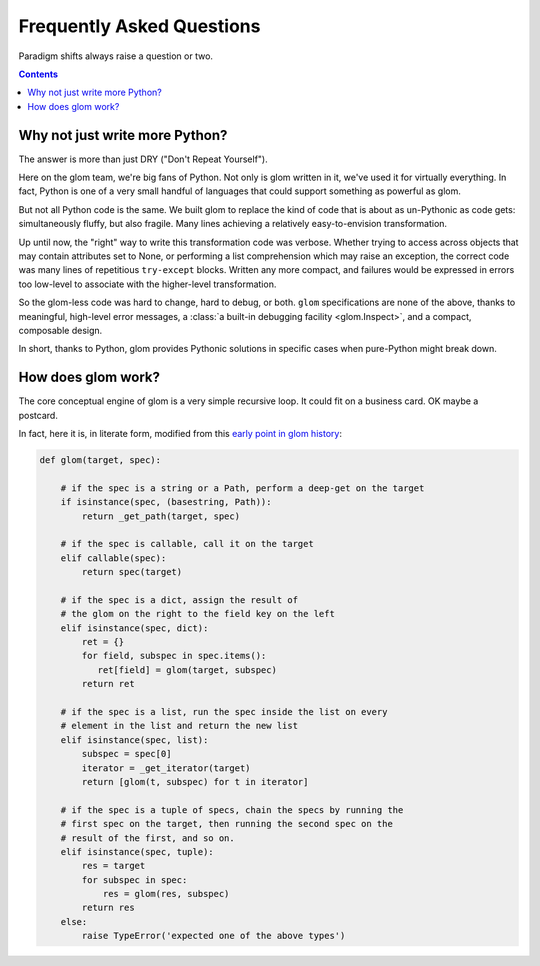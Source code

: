 Frequently Asked Questions
==========================

Paradigm shifts always raise a question or two.

.. contents:: Contents
   :local:


Why not just write more Python?
-------------------------------

The answer is more than just DRY ("Don't Repeat Yourself").

Here on the glom team, we're big fans of Python. Not only is glom
written in it, we've used it for virtually everything. In fact, Python
is one of a very small handful of languages that could support
something as powerful as glom.

But not all Python code is the same. We built glom to replace the kind
of code that is about as un-Pythonic as code gets: simultaneously
fluffy, but also fragile. Many lines achieving a relatively
easy-to-envision transformation.

Up until now, the "right" way to write this transformation code was
verbose. Whether trying to access across objects that may contain
attributes set to None, or performing a list comprehension which may
raise an exception, the correct code was many lines of repetitious
``try-except`` blocks. Written any more compact, and failures
would be expressed in errors too low-level to associate with the
higher-level transformation.

So the glom-less code was hard to change, hard to debug, or
both. ``glom`` specifications are none of the above, thanks to
meaningful, high-level error messages, a :class:`a built-in debugging
facility <glom.Inspect>`, and a compact, composable design.

In short, thanks to Python, glom provides Pythonic solutions in
specific cases when pure-Python might break down.


How does glom work?
-------------------

The core conceptual engine of glom is a very simple recursive loop. It
could fit on a business card. OK maybe a postcard.

In fact, here it is, in literate form, modified from this `early point
in glom history`_:

.. code-block:: python

    def glom(target, spec):

        # if the spec is a string or a Path, perform a deep-get on the target
        if isinstance(spec, (basestring, Path)):
            return _get_path(target, spec)

        # if the spec is callable, call it on the target
        elif callable(spec):
            return spec(target)

        # if the spec is a dict, assign the result of
        # the glom on the right to the field key on the left
        elif isinstance(spec, dict):
            ret = {}
            for field, subspec in spec.items():
               ret[field] = glom(target, subspec)
            return ret

        # if the spec is a list, run the spec inside the list on every
        # element in the list and return the new list
        elif isinstance(spec, list):
            subspec = spec[0]
            iterator = _get_iterator(target)
            return [glom(t, subspec) for t in iterator]

        # if the spec is a tuple of specs, chain the specs by running the
        # first spec on the target, then running the second spec on the
        # result of the first, and so on.
        elif isinstance(spec, tuple):
            res = target
            for subspec in spec:
                res = glom(res, subspec)
            return res
        else:
            raise TypeError('expected one of the above types')


.. _early point in glom history: https://github.com/mahmoud/glom/blob/186757b47af3d33901df4bf715874b5f3c781d8f/glom/__init__.py#L74-L91
